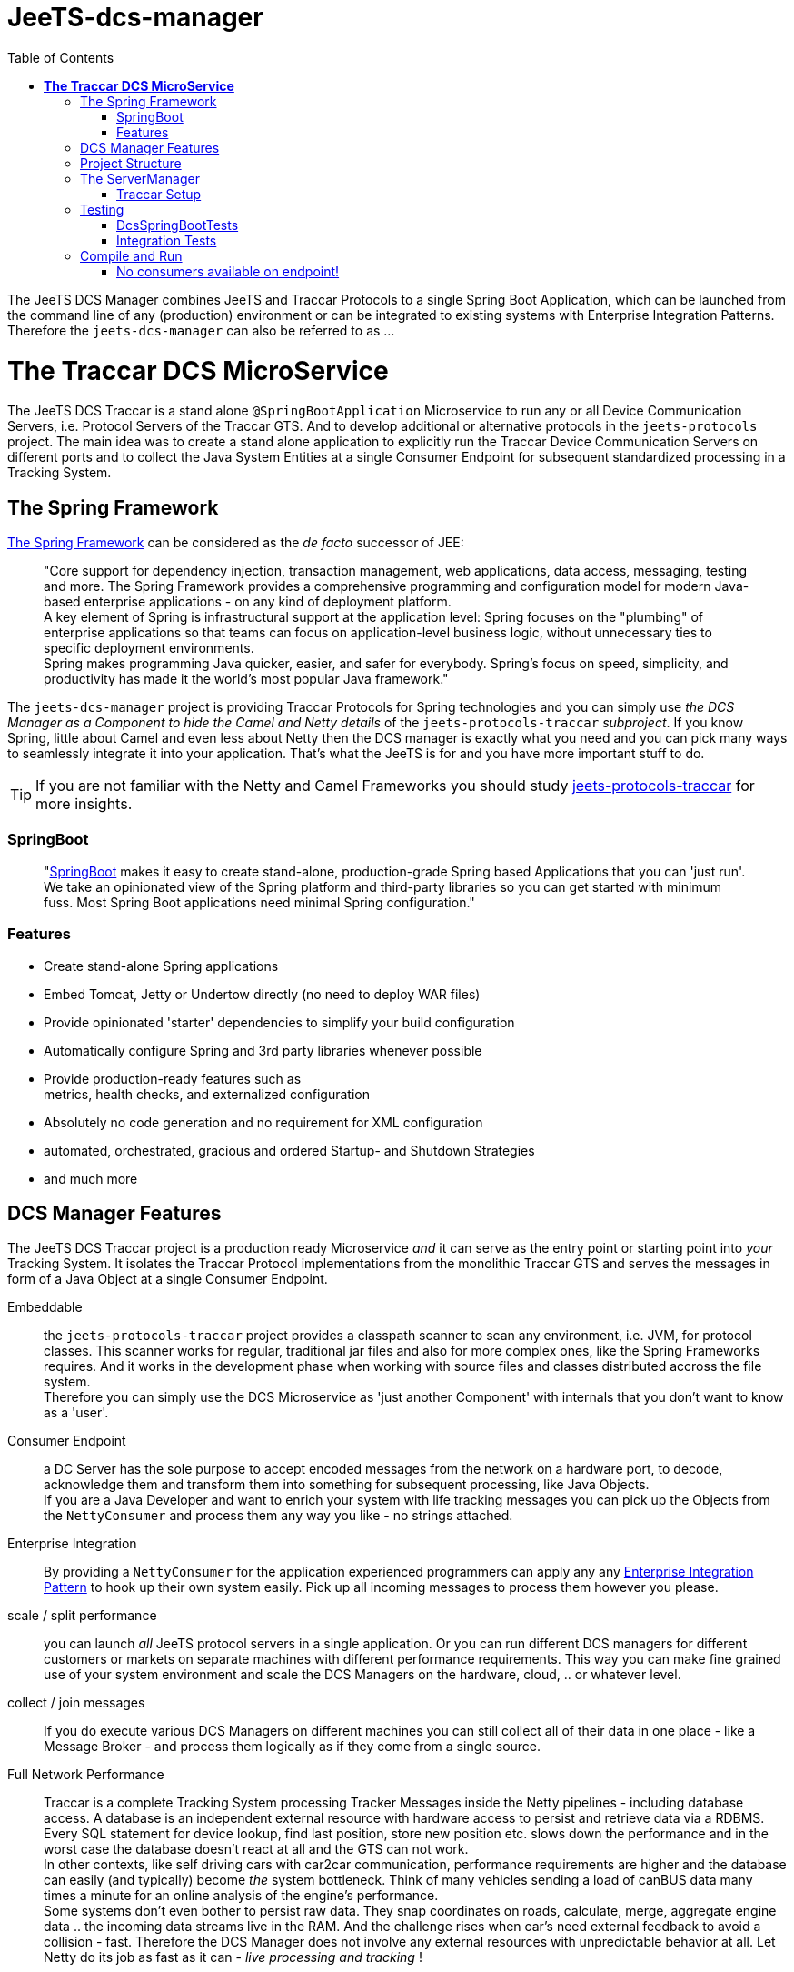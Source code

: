 
:toc:

= JeeTS-dcs-manager

The JeeTS DCS Manager combines JeeTS and Traccar Protocols 
to a single Spring Boot Application,
which can be launched from the command line of any (production) environment
or can be integrated to existing systems with Enterprise Integration Patterns.
Therefore the `jeets-dcs-manager` can also be referred to as ...

= *The Traccar DCS MicroService*

The JeeTS DCS Traccar is a stand alone `@SpringBootApplication` Microservice
to run any or all Device Communication Servers, i.e. Protocol Servers of the Traccar GTS.
And to develop additional or alternative protocols in the `jeets-protocols` project.
The main idea was to create a stand alone application to explicitly 
run the Traccar Device Communication Servers on different ports 
and to collect the Java System Entities at a single Consumer Endpoint 
for subsequent standardized processing in a Tracking System.


== The Spring Framework

link:https://spring.io/[The Spring Framework] 
can be considered as the _de facto_ successor of JEE:
[quote]
"Core support for dependency injection, transaction management, web
applications, data access, messaging, testing and more.
The Spring Framework provides a comprehensive programming and
configuration model for modern Java-based enterprise applications - on
any kind of deployment platform. +
A key element of Spring is infrastructural
support at the application level: Spring focuses on the "plumbing" of
enterprise applications so that teams can focus on application-level business
logic, without unnecessary ties to specific deployment environments. +
Spring makes programming Java quicker, easier, and safer for everybody. Spring’s focus on speed, simplicity, and productivity has made it the world's most popular Java framework." 

// What more can we say? +
// Visit the Spring site and code anything you want.

The `jeets-dcs-manager` project is providing Traccar Protocols
for Spring technologies and you can simply use 
_the DCS Manager as a Component to hide the Camel and Netty details_ 
of the `jeets-protocols-traccar` _subproject_.
If you know Spring, little about Camel and even less about Netty
then the DCS manager is exactly what you need and you can pick many ways
to seamlessly integrate it into your application. 
That's what the JeeTS is for and you have more important stuff to do.

TIP: If you are not familiar with the Netty and Camel Frameworks you should study 
link:../../jeets-models/jeets-protocols-traccar/jeets-protocols-traccar.adoc[jeets-protocols-traccar] for more insights.


=== SpringBoot

[quote]
"link:https://spring.io/projects/spring-boot[SpringBoot] makes it easy to create stand-alone, production-grade Spring based Applications that you can 'just run'. 
We take an opinionated view of the Spring platform and third-party libraries so you can get started with minimum fuss. Most Spring Boot applications need minimal Spring configuration."

=== Features

* Create stand-alone Spring applications

* Embed Tomcat, Jetty or Undertow directly (no need to deploy WAR files)

* Provide opinionated 'starter' dependencies to simplify your build configuration

* Automatically configure Spring and 3rd party libraries whenever possible

* Provide production-ready features such as +
  metrics, health checks, and externalized configuration

* Absolutely no code generation and no requirement for XML configuration

* automated, orchestrated, gracious and ordered Startup- and Shutdown Strategies

* and much more


== DCS Manager Features

The JeeTS DCS Traccar project is a production ready Microservice _and_ 
it can serve as the entry point or starting point into _your_ Tracking System.
It isolates the Traccar Protocol implementations from the monolithic Traccar GTS 
and serves the messages in form of a Java Object at a single Consumer Endpoint.

Embeddable:: the `jeets-protocols-traccar` project provides a classpath scanner
to scan any environment, i.e. JVM, for protocol classes. This scanner works for 
regular, traditional jar files and also for more complex ones, 
like the Spring Frameworks requires. And it works in the development phase
when working with source files and classes distributed accross the file system. +
Therefore you can simply use the DCS Microservice as 'just another Component'
with internals that you don't want to know as a 'user'.

Consumer Endpoint:: a DC Server has the sole purpose to accept encoded messages
from the network on a hardware port, to decode, acknowledge them 
and transform them
into something for subsequent processing, like Java Objects. +
If you are a Java Developer and want to enrich your system with life tracking messages
you can pick up the Objects from the `NettyConsumer` 
and process them any way you like - no strings attached.

Enterprise Integration:: By providing a `NettyConsumer` for the application
experienced programmers can apply any any 
link:https://www.enterpriseintegrationpatterns.com/patterns/messaging/toc.html[Enterprise Integration Pattern] to hook up their own system easily. 
Pick up all incoming messages to process them however you please. 

scale / split performance:: you can launch _all_ JeeTS protocol servers 
in a single application. 
Or you can run different DCS managers for different customers or markets 
on separate machines with different performance requirements. 
This way you can make fine grained use of your system environment 
and scale the DCS Managers on the hardware, cloud, .. or whatever level.

collect / join messages:: If you do execute various DCS Managers on different machines 
you can still collect all of their data in one place - like a Message Broker -
and process them logically as if they come from a single source. 
// diagrams would help here

Full Network Performance:: 
Traccar is a complete Tracking System processing Tracker Messages 
inside the Netty pipelines - including database access. 
A database is an independent external resource
with hardware access to persist and retrieve data via a RDBMS.
Every SQL statement for device lookup, find last position, store new position etc.
slows down the performance and in the worst case the database doesn't 
react at all and the GTS can not work. +
In other contexts, like self driving cars with car2car communication, 
performance requirements are higher and the database 
can easily (and typically) become _the_ system bottleneck.
Think of many vehicles sending a load of canBUS data many times a minute
for an online analysis of the engine's performance. +
Some systems don't even bother to persist raw data.
They snap coordinates on roads, calculate, merge, aggregate engine data .. 
the incoming data streams live in the RAM. 
And the challenge rises when car's need external feedback 
to avoid a collision - fast.
Therefore the DCS Manager does not involve any external resources 
with unpredictable behavior at all. 
Let Netty do its job as fast as it can - _live processing and tracking_ !

IMPORTANT: This does not mean that the data cannot be persisted - it's simple. +
You can pick up the message stream from the DCS Endpoint, 
use your own database pool to persist the data any way you want. 
From plain JDBS with SQL statements or with JPA. 
Please visit the `my-etl` project to setup your database loader environment
and start coding. +
There is a database-loader on the JeeTS roadmap to apply 
the Java Persistence Architecture JPA with an `EntityManager`
for optimal database performance .. stay tuned.



== Project Structure

This `jeets-dcs-manager` project wraps various JeeTS projects 
in Spring/Boot and provides a Camel Endpoint to feed any System 
with live Tracking infos.
The project artifact is a single runnable Java Archive (`.jar` file) and
you can get an overview of (third party) software versions with
[source,text]
-----------------
  jeets-dcs-manager> mvn dependency:tree -Dverbose
-----------------

As you can see the Traccar Protocols are embedded in many different framework and starter components
to enable configurations according to your demands and environment.
Here's an extract with the JeeTS components:
[source,text]
-----------------
 org.jeets:jeets-dcs-manager:jar:1.3
 +- org.jeets:jeets-protocols:jar:1.3
 |  \- org.jeets:jeets-pu-traccar:jar:4.2
 +- org.jeets:jeets-protocols-traccar:jar:4.10
-----------------

The `jeets-protocols` and `jeets-pu-traccar` also represents 
a development environment for a `database-loader` and 
a Persistence Unit with JPA Entities via `EntityManager`.



== The ServerManager

As described for the underlying `jeets-protocols-traccar` project 
link:../../jeets-models/jeets-protocols-traccar/jeets-protocols-traccar.adoc#\_traccar_setup[here] the `TraccarSetup` 
// jump to bookmark - doesnt work - url is okay?
class was created to replace the *methods of* 
Traccar's original `org.traccar.ServerManager`: +
"
The `org.jeets.traccar` package was added to replace the stand alone functionality
with a generalized Setup Procedure. In the `TraccarSetup` class you will find 
everything to setup Traccar and start it up in your environment.
"

So let's see how we can achieve this for a Spring Boot application. +
The standard way to register a Bean in Spring is the @Bean annotation.
If you want to register only a few servers you can find use code of the 
link:../../jeets-models/jeets-protocols-traccar/jeets-protocols-traccar.adoc#_2_cameltestsupport_with_netty[single server test]
and easily hard wire it yourself - as little exercise.
For this (development) purpose the DCS Manager
provides the class `@Configuration Config`
where you can place your `@Bean` definitions. +
But we're up to more. 

We want to replace the original `org.traccar.ServerManager` 
with one that leverages the DCS management with SpringBoot:
the `org.jeets.dcs.traccar.ServerManager`.
Comparing these two `ServerManager` implementations is helpful to follow 
the paradigm shift and get a grip on internal SpringBoot functionalities. 
Although SpringBoot provides complete automation - 
we still want to control what's going when, where and how.


=== Traccar Setup

The steps to take for a Traccar Setup were described in the 
link:../../jeets-models/jeets-protocols-traccar/jeets-protocols-traccar.adoc#_traccar_setup[protocols-traccar] 
project which is imported into the DCS manager as the main prerequisite.
You can run and compare the tests in the `org.jeets.dcs` *test packages*
of the two projects `jeets-protocols-traccar` and `jeets-dcs-manager`
to see the Setup Process in action and better follow the steps below.

In the DCS manager the `org.jeets.dcs.Main` class 
simply runs the `@SpringBootApplication` 
which fires up the `BeanFactory` 
to collect `@Configuration` classes and so on.

For the Traccar Setup we need to read the configuration file
[source,java]
----
TraccarSetup.contextInit(traccarSetupFile);
----
before we can load only the required classes
[source,java]
----
TraccarSetup.loadConfiguredBaseProtocolClasses();
----
and loop over the classes to create and register 
the protocol's `*InitializerFactory`
[source,java]
----
TraccarSetup.createServerInitializerFactory(clazz);
----
and finally compose the Netty URI for the Camel `TraccarRoute` 
and register it.

To create valid Beans in a loop you have to find the correct place to implement, 
instantiate and register without disturbing the Spring functionalities.
We have extended the `ServerManager` with the `BeanFactoryPostProcessor` 

see javadoc: 
[quote]
"Factory hook that allows for custom modification of an application context's
bean definitions, adapting the bean property values of the context's 
underlying bean factory. +
The method `postProcessBeanFactory` is called by
Spring startup process just after all bean definitions have been loaded. +
Modify the application context's internal bean factory after its standard 
initialization. All bean definitions will have been loaded, but no beans
will have been instantiated yet. This allows for overriding or adding
properties even to eager-initializing beans.
"

Ok, now we know where to create our Beans programmatically. 
But we run into another problem when we want to look up 
the path and name of the configuration file to filter the loop.

[quote]
"Spring boot internally uses Binder APIs to 'map' the resolved properties 
into the @ConfigurationProperties beans. This resolution happens during the 
springboot startup process AFTER the BeanFactoryPostProcessors get created. 
Therefore the Binder API is applied EnvironmentAware to load the properties explicitly.
"

So we extend the `ServerManager` with the `EnvironmentAware`
interface to allow Spring to set the Environment with 
[source,java]
----
@Override public void setEnvironment(Environment environment)
----
as it starts up. +
Now you can compare the registering of Beans in the *Camel* `DcsTests`
[source,java]
----
camelContext.getRegistry().bind(protocolName, pipeline);
camelContext.addRoutes(new TraccarRoute(uri, protocolName));
----
or for *Spring* in the `ServerManager` and the `DcsSpringBootTest`
----
beanFactory.registerSingleton(protocolName, pipeline);
beanFactory.registerSingleton(routeBeanName, 
                     new TraccarRoute(uri, protocolName));
----


== Testing

On the 
link:../../jeets-models/jeets-protocols-traccar/jeets-protocols-traccar.adoc#_traccar_setup[protocols-traccar] 
page you can read about the complete testing cycle
of the Traccar Protocols over the complete repository build:

. Original Traccar Protocol Tests + 
  `jeets-protocols-traccar .. org.traccar.*`
. CamelTestSupport with Netty +
  `jeets-protocols-traccar .. org.jeets.dcs.DcsTests`
. DCS tests with Spring/Boot/Starters and Netty +
  `jeets-dcs-manager .. org.jeets.dcs.DcsSpringBootTests`
. Integration Testing +
  `jeets-dcs-itest`


=== DcsSpringBootTests

The `DcsSpringBootTests` demonstrate how to 'autowire' 
Camel's `ProducerTemplate` to send messages, receive responses 
and `ConsumerTemplate` to receive and validate the server messages.

The `@SpringBootTest` annotation is all you need to start up
the DCS manager, being a `@SpringBootApplication`.

Now you can test any _protocol_ server by looking up its _protocol_ port 
from `TraccarSetup`,
send messages with known content, assert _protocol_ specific ACKs
and finally assert known content on the received messages 
from the `NettyConsumer` 
endpoint `'direct:traccar.model'` on server side.

See `testTeltonikaServer()` for implementation details 
and how to add tests for your own protocol messages
or sequences of messages, i.e. to test identification and registration. 


=== Integration Tests

Besides using the protocol unit test phases for your development 
the `jeets-dcs-itest` provides the complete picture and demonstrates
how to compile, deploy, run _and_ send test messages 
to the installed and configured DCS Manager.

This integration test should serve as a guideline for JeeTS development, 
testing and as a proof of concept before checking in new code.


== Compile and Run

The regular compilation and testing of this application already takes place in the 
<<../../jeets-docs/building.adoc#Building-Anormalbuild,normal build>>
of the complete repository.
When working with this project and without changing 
the nested projects in the hierarchy above you 
can change from the repository root to the project folder 
and repeatedly build from there:
[source,text]
-----------------
  cd jeets-server-etl\jeets-dcs-manager
  mvn clean install
-----------------

This project compiles a runnable `jar` file
in the project's target folder which can be launched with:
[source,text]
-----------------
  jeets-dcs-manager> java -jar target/jeets-dcs-manager-1.3-exec.jar
-----------------

Please note that the new DCS Manager does not need the argument
to point to Traccar's setup file.
The path to the _repositories_ `traccar.xml` (and `default.xml` if needed) file 
is added to Spring's `application.properties` with Maven's resource filtering.
You can check its resolved content in the `target` folder!
Refer to Spring documentation to externalize these properties 
and point them to _your_ `traccar.xml` configuration.

When the DCS Manager is starting up it logs path and file to the properties 
and the configuration files used: 

 org.jeets.traccar.TraccarSetup - initializing traccar.Context with C:\.../traccar.xml
 org.traccar.config.Config - setup Config with: C:\.../traccar.xml
 org.traccar.config.Config -    config.default: default.xml
 org.traccar.config.Config - prepend path from traccar.xml to default.xml
 org.traccar.config.Config - load config file: C:\.../default.xml

Then you can check, if all Protocols were found in _all_ `protocols*.jars`
and which ones are loaded according to the configuration.
Here you can see one `jeets-protocols` and three `jeets-protocols-traccar`
(of 210):

 TraccarSetup - found 211 BaseProtocol classes in 784 millis
 TraccarSetup - loaded class: JeetsProtocol      protocol: jeets      port#5200
 TraccarSetup - loaded class: RuptelaProtocol    protocol: ruptela    port#5046
 TraccarSetup - loaded class: TeltonikaProtocol  protocol: teltonika  port#5027
 TraccarSetup - loaded class: WliProtocol        protocol: wli        port#5209
 
until all configured `serverInitializerFactories` and Routes are registered
 
 ServerManager - registered jeets server         netty:tcp://0.0.0.0:5200?...=#jeets...
 ServerManager - registered teltonika server     netty:tcp://0.0.0.0:5027?...=#teltonika...
 ServerManager - registered ruptela server       netty:tcp://0.0.0.0:5046?...=#ruptela...
 ServerManager - registered wli server           netty:tcp://0.0.0.0:5209?...=#wli...
 ServerManager - Setup 4 Traccar BaseProtocol servers in 858 millis - ready for Camel to start!

Then you can see Camel starting and binding the protocol servers one after the other

 o.a.c.i.engine.AbstractCamelContext  - Apache Camel 3.3.0 (CamelContext: camel-1) is starting
 o.a.c.component.netty.NettyComponent - Creating shared NettyConsumerExecutorGroup with 9 threads
 o.a.c.c.n.SingleTCPNettyServerBootstrapFactory - ServerBootstrap binding to 0.0.0.0:5200
 o.a.c.component.netty.NettyConsumer              - Netty consumer bound to: 0.0.0.0:5200
 o.a.c.i.engine.AbstractCamelContext  
               - Route: jeetsRoute started and consuming from: netty://tcp://0.0.0.0:5200

Now you can use your hardware Trackers to send real messages 
or you can use the `jeets-device` to send recorded messages at development time.
Or simply run the `DcsSpringBootTests` to see messages arriving.
One test is sending a `jeets` protobuffer

	sending uniqueid: "395389"
	position {
	  devicetime: 1597050941880
	  fixtime: 1597050941880
	  valid: true
	  latitude: 49.03091228
	  longitude: 12.10282818
	  altitude: 333.111
	  accuracy: 0.345
	  course: 100.123
	  speed: 12.345
	  event {
		event: KEY_ALARM
		alarm: ALARM_SOS
	  }
	}

which arrives at the server and Netty's LoggingHandler shows every event trigger

	LoggingHandler - [id: 0x0c8c1505, L:/127.0.0.1:5200 - R:/127.0.0.1:50288] REGISTERED
	LoggingHandler - [id: 0x0c8c1505, L:/127.0.0.1:5200 - R:/127.0.0.1:50288] ACTIVE
	org.traccar.MainEventHandler - [0c8c1505] connected
	LoggingHandler - [id: 0x0c8c1505, L:/127.0.0.1:5200 - R:/127.0.0.1:50288] READ: 87B
	         +-------------------------------------------------+
	         |  0  1  2  3  4  5  6  7  8  9  a  b  c  d  e  f |
	+--------+-------------------------------------------------+----------------+
	|00000000| 56 0a 06 33 39 35 33 38 39 12 4c 08 b8 e3 9d bd |V..395389.L.....|
	|00000010| bd 2e 10 b8 e3 9d bd bd 2e 18 01 21 89 d2 ff ee |...........!....|
	|00000020| f4 83 48 40 29 16 6a 2c e5 a5 34 28 40 31 b2 9d |..H@).j,..4(@1..|
	|00000030| ef a7 c6 d1 74 40 39 14 ae 47 e1 7a 14 d6 3f 41 |....t@9..G.z..?A|
	|00000040| 1d 5a 64 3b df 07 59 40 49 71 3d 0a d7 a3 b0 28 |.Zd;..Y@Iq=....(|
	|00000050| 40 5a 04 08 03 10 02                            |@Z.....         |
	+--------+-------------------------------------------------+----------------+
	o.t.handler.StandardLoggingHandler - [0c8c1505: jeets < 127.0.0.1] HEX: 560a063339....
	org.traccar.database.DeviceManager - add Device org.traccar.model.Device@2eef4625
	org.traccar.database.DeviceManager - Registered unknown device 395389 [id=3]
	
now the server sends the ACK message back to the client
	
	o.t.handler.StandardLoggingHandler - [0c8c1505: jeets > 127.0.0.1] HEX: 02087b
	LoggingHandler - [id: 0x0c8c1505, L:/127.0.0.1:5200 - R:/127.0.0.1:50288] WRITE: 3B
	         +-------------------------------------------------+
	         |  0  1  2  3  4  5  6  7  8  9  a  b  c  d  e  f |
	+--------+-------------------------------------------------+----------------+
	|00000000| 02 08 7b                                        |..{             |
	+--------+-------------------------------------------------+----------------+
	LoggingHandler - [id: 0x0c8c1505, L:/127.0.0.1:5200 - R:/127.0.0.1:50288] FLUSH
	received deviceid: 123

Finally you can see the message content output from the `traccar.MainEventHandler` 
to the `NettyConsumer`. 

	o.traccar.database.ConnectionManager - updateDevice '395389' to status ONLINE
	org.traccar.MainEventHandler - [0c8c1505] uniqueId: 395389 protocol: jeets time: 1970-01-01 01:00:00 lat: 49,03091 lon: 12,10283 speed: 12,3 course: 100,1 accuracy: 0,3
	jeetsRoute - DCS jeets output: position ( time: Mon Aug 10 11:15:42 CEST 2020 lat: 49.03091228 lon: 12.10282818 )
	LoggingHandler - [id: 0x0c8c1505, L:/127.0.0.1:5200 - R:/127.0.0.1:50288] READ COMPLETE

After you have startet up the server from command line 
you can test the graceful shutdown with `CTRL+C`.

	[SpringContextShutdownHook] INFO  o.a.c.i.engine.AbstractCamelContext 
	                                - Apache Camel 3.3.0 (CamelContext: camel-1) is shutting down
	[SpringContextShutdownHook] INFO  o.a.c.i.e.DefaultShutdownStrategy 
	                                - Starting to graceful shutdown 5 routes (timeout 45 seconds)
	...


=== No consumers available on endpoint!

Note that th DCS Manager provides a Producer Endpoint, but no Consumer.
It makes no sense to run the DCS Manager alone
and if you do you will get this error after a timeout:

[source,text]
-----------------
[ServerTCPWorker] teltonika: DCS teltonika output: position ( time: Mon Jun 10 12:04:46 ..)
[ServerTCPWorker] processor.DefaultErrorHandler  : Failed delivery for (MessageId: ..). 
                                Exhausted after delivery attempt: 
                                caught: DirectConsumerNotAvailableException: 
                                No consumers available on endpoint: direct://traccar.model. 
-----------------

Please proceed to the `my-etl-traccar project` to setup your own consumer
to receive and process the DCS message output.



// == What jeets-dcs-manager is not

// move to jeets-etl-traccar with Loader project

// == DCS 2 ETL

//     C:\kris\virtex\github.jeets\jeets-server-jse\jeets-dcs-manager>
//     java -cp target\jeets-dcs-manager-4.6-191229-exec.jar 
//          -Dloader.path=file:///C:\...\jeets-etl-traccar\target\jeets-etl-traccar-1.2.4-SNAPSHOT.jar
//           org.springframework.boot.loader.PropertiesLauncher
//           .\setup\traccar.xml
